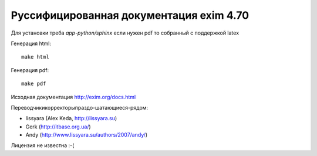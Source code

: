 Руссифицированная документация exim 4.70
========================================

Для установки треба *app-python/sphinx* если нужен pdf то собранный с поддержкой latex

Генерация html::
  
  make html


Генерация pdf::
  
  make pdf


Исходная документация http://exim.org/docs.html

Переводчики\корректоры\праздо-шатающиеся-рядом:

* lissyara (Alex Keda, http://lissyara.su)
* Gerk (http://itbase.org.ua/)
* Andy (http://www.lissyara.su/authors/2007/andy/)  

Лицензия не известна :-(
